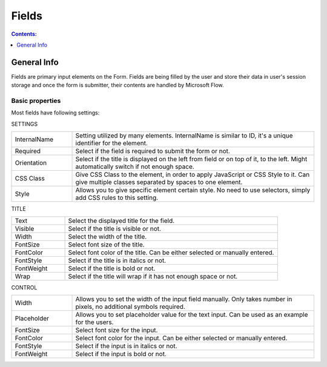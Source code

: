 Fields
==================================================

.. contents:: Contents:
 :local:
 :depth: 1

General Info
-------------------------------------------------------------
Fields are primary input elements on the Form. 
Fields are being filled by the user and store their data in user's session storage and once the form is submitter, their contents are handled by Microsoft Flow.

Basic properties
~~~~~~~~~~~~~~~~~~~~~~~~~~~~~~~~~~~~~~~~~~~~~~~~~~
Most fields have following settings:

SETTINGS

.. list-table::
    :widths: 10 40

    *   - InternalName
        - Setting utilized by many elements. InternalName is similar to ID, it's a unique identifier for the element.
    *   - Required
        - Select if the field is required to submit the form or not.
    *   - Orientation
        - Select if the title is displayed on the left from field or on top of it, to the left. Might automatically switch if not enough space.
    *   - CSS Class
        - Give CSS Class to the element, in order to apply JavaScript or CSS Style to it. Can give multiple classes separated by spaces to one element.
    *   - Style
        - Allows you to give specific element certain style. No need to use selectors, simply add CSS rules to this setting.

TITLE

.. list-table::
    :widths: 10 40

    *   - Text
        - Select the displayed title for the field.
    *   - Visible
        - Select if the title is visible or not.
    *   - Width
        - Select the width of the title.
    *   - FontSize
        - Select font size of the title.
    *   - FontColor
        - Select font color of the title. Can be either selected or manually entered.
    *   - FontStyle
        - Select if the title is in italics or not.
    *   - FontWeight
        - Select if the title is bold or not.
    *   - Wrap
        - Select if the title will wrap if it has not enough space or not.

CONTROL

.. list-table::
    :widths: 10 40

    *   - Width
        - Allows you to set the width of the input field manually. Only takes number in pixels, no additional symbols required.
    *   - Placeholder
        - Allows you to set placeholder value for the text input. Can be used as an example for the users.
    *   - FontSize
        - Select font size for the input.
    *   - FontColor
        - Select font color for the input. Can be either selected or manually entered.
    *   - FontStyle
        - Select if the input is in italics or not.
    *   - FontWeight
        - Select if the input is bold or not.